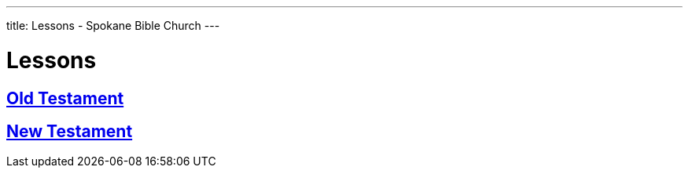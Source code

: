 ---
title: Lessons - Spokane Bible Church
---

= Lessons

== link:old-testament[Old Testament]
== link:new-testament[New Testament]